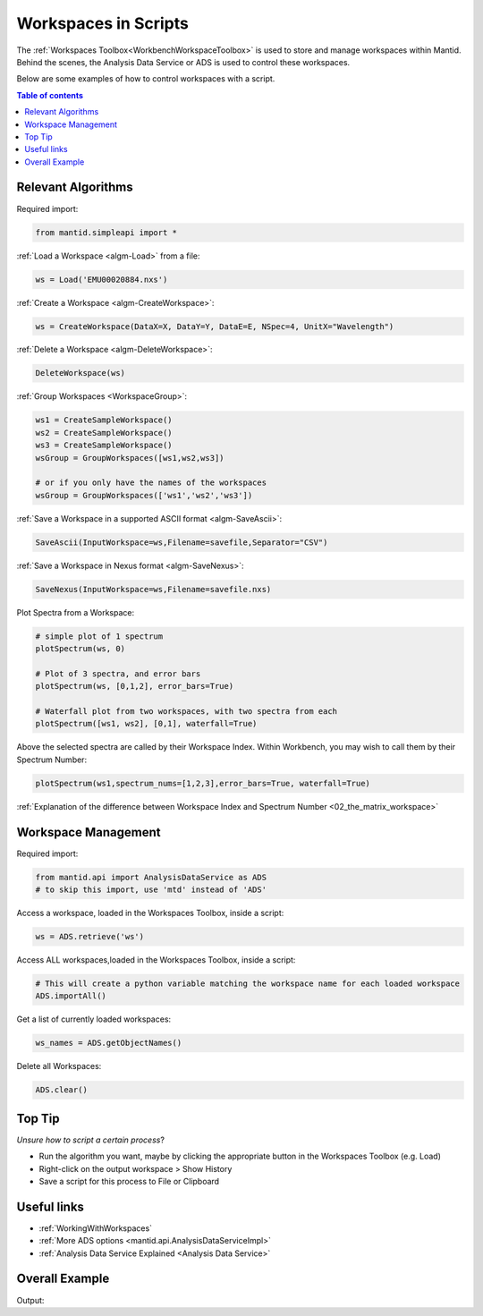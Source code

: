 .. _02_scripting_workspaces:

=====================
Workspaces in Scripts
=====================


The :ref:`Workspaces Toolbox<WorkbenchWorkspaceToolbox>` is used to store and manage workspaces within Mantid. Behind the scenes, the Analysis Data Service or ADS is used to control these workspaces.

Below are some examples of how to control workspaces with a script.

.. contents:: Table of contents
    :local:



Relevant Algorithms
===================

Required import:

.. code-block:: python

    from mantid.simpleapi import *

:ref:`Load a Workspace <algm-Load>` from a file:

.. code-block:: python

    ws = Load('EMU00020884.nxs')

:ref:`Create a Workspace <algm-CreateWorkspace>`:

.. code-block:: python

    ws = CreateWorkspace(DataX=X, DataY=Y, DataE=E, NSpec=4, UnitX="Wavelength")

:ref:`Delete a Workspace <algm-DeleteWorkspace>`:

.. code-block:: python

    DeleteWorkspace(ws)

:ref:`Group Workspaces <WorkspaceGroup>`:

.. code-block:: python

    ws1 = CreateSampleWorkspace()
    ws2 = CreateSampleWorkspace()
    ws3 = CreateSampleWorkspace()
    wsGroup = GroupWorkspaces([ws1,ws2,ws3])

    # or if you only have the names of the workspaces
    wsGroup = GroupWorkspaces(['ws1','ws2','ws3'])

:ref:`Save a Workspace in a supported ASCII format <algm-SaveAscii>`:

.. code-block:: python

    SaveAscii(InputWorkspace=ws,Filename=savefile,Separator="CSV")

:ref:`Save a Workspace in Nexus format <algm-SaveNexus>`:

.. code-block:: python

    SaveNexus(InputWorkspace=ws,Filename=savefile.nxs)

Plot Spectra from a Workspace:

.. code-block:: python

    # simple plot of 1 spectrum
    plotSpectrum(ws, 0)

    # Plot of 3 spectra, and error bars
    plotSpectrum(ws, [0,1,2], error_bars=True)

    # Waterfall plot from two workspaces, with two spectra from each
    plotSpectrum([ws1, ws2], [0,1], waterfall=True)

Above the selected spectra are called by their Workspace Index. Within Workbench, you may wish to call them by their Spectrum Number:

.. code-block:: python

    plotSpectrum(ws1,spectrum_nums=[1,2,3],error_bars=True, waterfall=True)

:ref:`Explanation of the difference between Workspace Index and Spectrum Number <02_the_matrix_workspace>`


Workspace Management
====================

Required import:

.. code-block:: python

    from mantid.api import AnalysisDataService as ADS
    # to skip this import, use 'mtd' instead of 'ADS'

Access a workspace, loaded in the Workspaces Toolbox, inside a script:

.. code-block:: python

    ws = ADS.retrieve('ws')

Access ALL workspaces,loaded in the Workspaces Toolbox, inside a script:

.. code-block:: python

    # This will create a python variable matching the workspace name for each loaded workspace
    ADS.importAll()

Get a list of currently loaded workspaces:

.. code-block:: python

    ws_names = ADS.getObjectNames()

Delete all Workspaces:

.. code-block:: python

    ADS.clear()


Top Tip
=======

*Unsure how to script a certain process*?

* Run the algorithm you want, maybe by clicking the appropriate button in the Workspaces Toolbox (e.g. Load)
* Right-click on the output workspace > Show History
* Save a script for this process to File or Clipboard


Useful links
============

* :ref:`WorkingWithWorkspaces`
* :ref:`More ADS options <mantid.api.AnalysisDataServiceImpl>`
* :ref:`Analysis Data Service Explained <Analysis Data Service>`


Overall Example
===============

.. testcode:: mask_detectors

    from mantid.simpleapi import *
    from mantid.api import AnalysisDataService as ADS
    from mantid.plots._compatability import plotSpectrum #import needed outside Workbench

    ws = CreateSampleWorkspace(); print('Create Workspace')
    print('Workspace list:',ADS.getObjectNames())
    DeleteWorkspace(ws); print('Delete Workspace')
    print('Workspace list:',ADS.getObjectNames())

    ws1 = CreateSampleWorkspace()
    ws2 = CreateSampleWorkspace()
    ws3 = CreateSampleWorkspace()
    wsGroup = GroupWorkspaces([ws1,ws2,ws3]); print('Create + GroupWorkspaces')
    print('Workspace list:',ADS.getObjectNames())

    import os
    filePath = os.path.expanduser('~/SavedNexusFile.nxs')
    SaveNexus(wsGroup,filePath); print('Save Workspaces')

    ADS.clear(); print('Clear All Workspaces')
    print('Workspace list:',ADS.getObjectNames())

    Load(filePath,OutputWorkspace='Saved_wsGroup'); print('Load Data')
    data = ADS.retrieve('Saved_wsGroup')
    print('Workspace list:',ADS.getObjectNames())

    plotSpectrum(ws1,spectrum_nums=[1,2,3],error_bars=True, waterfall=True)

Output:

.. testoutput:: mask_detectors

    Create Workspace
    Workspace list: ['ws']
    Delete Workspace
    Workspace list: []
    Create + GroupWorkspaces
    Workspace list: ['ws1', 'ws2', 'ws3', 'wsGroup']
    Save Workspaces
    Clear All Workspaces
    Workspace list: []
    Load Data
    Workspace list: ['Saved_wsGroup', 'ws1', 'ws2', 'ws3']

.. plot::

    # import mantid algorithms, matplotlib and plotSpectrum
    from mantid.simpleapi import *
    import matplotlib.pyplot as plt
    from mantid.plots._compatability import plotSpectrum #import needed outside Workbench

    ws1 = CreateSampleWorkspace()

    # Plot index 1,2 and 3 from ws1, with errorbars and will a waterfall offset
    plotSpectrum(ws1,spectrum_nums=[1,2,3],error_bars=True, waterfall=True)


.. categories:: Concepts
